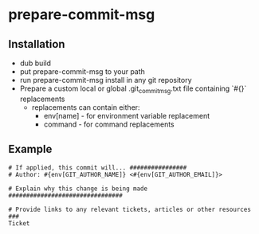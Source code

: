 * prepare-commit-msg
** Installation
- dub build 
- put prepare-commit-msg to your path
- run prepare-commit-msg install in any git repository
- Prepare a custom local or global .git_commit_msg.txt file containing `#{}` replacements
  - replacements can contain either:
    - env[name] - for environment variable replacement
    - command - for command replacements

** Example
#+NAME: example .git_commit_msg file
#+BEGIN_SRC shell
# If applied, this commit will... ################
# Author: #{env[GIT_AUTHOR_NAME]} <#{env[GIT_AUTHOR_EMAIL]}> 

# Explain why this change is being made ################################

# Provide links to any relevant tickets, articles or other resources ###
Ticket
#+END_SRC
